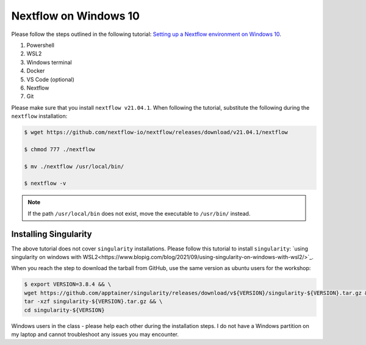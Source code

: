 Nextflow on Windows 10
======================

Please follow the steps outlined in the following tutorial: `Setting up a Nextflow environment on Windows 10 <https://www.nextflow.io/blog/2021/setup-nextflow-on-windows.html>`_.

1. Powershell

2. WSL2

3. Windows terminal

4. Docker

5. VS Code (optional)

6. Nextflow

7. Git

Please make sure that you install ``nextflow v21.04.1``. When following the tutorial, substitute the following during the ``nextflow`` installation:

.. code-block:: bash

    $ wget https://github.com/nextflow-io/nextflow/releases/download/v21.04.1/nextflow

    $ chmod 777 ./nextflow

    $ mv ./nextflow /usr/local/bin/

    $ nextflow -v

.. note::

    If the path ``/usr/local/bin`` does not exist, move the executable to ``/usr/bin/`` instead.

Installing Singularity
----------------------

The above tutorial does not cover ``singularity`` installations. Please follow this tutorial to install ``singularity``: `using singularity on windows with WSL2<https://www.blopig.com/blog/2021/09/using-singularity-on-windows-with-wsl2/>`_.

When you reach the step to download the tarball from GitHub, use the same version as ubuntu users for the workshop:

.. code-block:: bash

    $ export VERSION=3.8.4 && \
    wget https://github.com/apptainer/singularity/releases/download/v${VERSION}/singularity-${VERSION}.tar.gz && \
    tar -xzf singularity-${VERSION}.tar.gz && \
    cd singularity-${VERSION}



Windows users in the class - please help each other during the installation steps. I do not have a Windows partition on my laptop and cannot troubleshoot any issues you may encounter. 